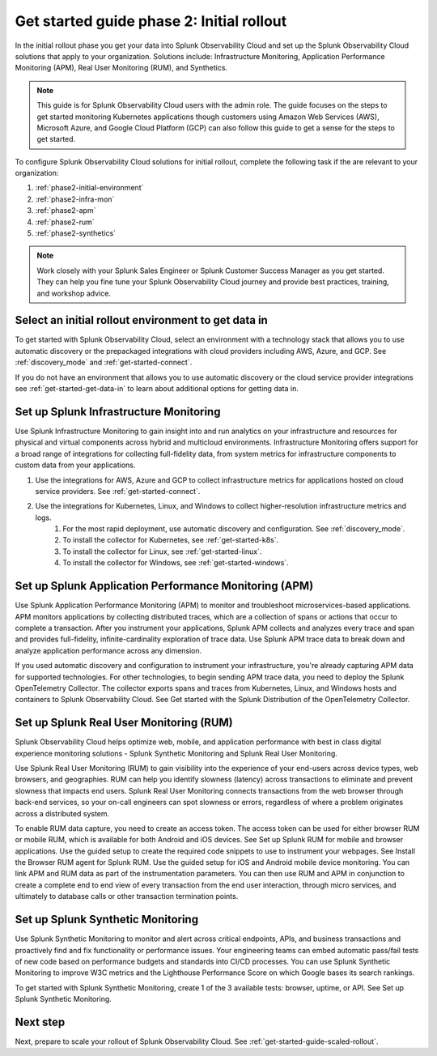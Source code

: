 .. _get-started-guide-initial-rollout:

Get started guide phase 2: Initial rollout
*********************************************************

In the initial rollout phase you get your data into Splunk Observability Cloud and set up the Splunk Observability Cloud solutions that apply to your organization. Solutions include: Infrastructure Monitoring, Application Performance Monitoring (APM), Real User Monitoring (RUM), and Synthetics.

.. note:: This guide is for Splunk Observability Cloud users with the admin role. The guide focuses on the steps to get started monitoring Kubernetes applications though customers using Amazon Web Services (AWS), Microsoft Azure, and Google Cloud Platform (GCP) can also follow this guide to get a sense for the steps to get started.


.. image:: /_images/get-started/onboarding-guide-2point0-initial.svg
   :width: 100%
   :alt: 

To configure Splunk Observability Cloud solutions for initial rollout, complete the following task if the are relevant to your organization:  

#. :ref:`phase2-initial-environment`
#. :ref:`phase2-infra-mon`
#. :ref:`phase2-apm`
#. :ref:`phase2-rum`
#. :ref:`phase2-synthetics`

.. note::
    Work closely with your Splunk Sales Engineer or Splunk Customer Success Manager as you get started. They can help you fine tune your Splunk Observability Cloud journey and provide best practices, training, and workshop advice.

.. _phase2-initial-environment:

Select an initial rollout environment to get data in
========================================================

To get started with Splunk Observability Cloud, select an environment with a technology stack that allows you to use automatic discovery or the prepackaged integrations with cloud providers including AWS, Azure, and GCP. See :ref:`discovery_mode` and :ref:`get-started-connect`. 

If you do not have an environment that allows you to use automatic discovery or the cloud service provider integrations see :ref:`get-started-get-data-in` to learn about additional options for getting data in.

.. _phase2-infra-mon:

Set up Splunk Infrastructure Monitoring
=========================================

Use Splunk Infrastructure Monitoring to gain insight into and run analytics on your infrastructure and resources for physical and virtual components across hybrid and multicloud environments. Infrastructure Monitoring offers support for a broad range of integrations for collecting full-fidelity data, from system metrics for infrastructure components to custom data from your applications.

#. Use the integrations for AWS, Azure and GCP to collect infrastructure metrics for applications hosted on cloud service providers. See :ref:`get-started-connect`. 
#. Use the integrations for Kubernetes, Linux, and Windows to collect higher-resolution infrastructure metrics and logs. 
    #. For the most rapid deployment, use automatic discovery and configuration. See :ref:`discovery_mode`.
    #. To install the collector for Kubernetes, see :ref:`get-started-k8s`.
    #. To install the collector for Linux, see :ref:`get-started-linux`.
    #. To install the collector for Windows, see :ref:`get-started-windows`.

.. _phase2-apm:

Set up Splunk Application Performance Monitoring (APM)
========================================================

Use Splunk Application Performance Monitoring (APM) to monitor and troubleshoot microservices-based applications. APM monitors applications by collecting distributed traces, which are a collection of spans or actions that occur to complete a transaction. After you instrument your applications, Splunk APM collects and analyzes every trace and span and provides full-fidelity, infinite-cardinality exploration of trace data. Use Splunk APM trace data to break down and analyze application performance across any dimension.
	
If you used automatic discovery and configuration to instrument your infrastructure, you're already capturing APM data for supported technologies.  
For other technologies, to begin sending APM trace data, you need to deploy the Splunk OpenTelemetry Collector. The collector exports spans and traces from Kubernetes, Linux, and Windows hosts and containers to Splunk Observability Cloud. See Get started with the Splunk Distribution of the OpenTelemetry Collector.

.. _phase2-rum:

Set up Splunk Real User Monitoring (RUM)
==========================================

Splunk Observability Cloud helps optimize web, mobile, and application performance with best in class digital experience monitoring solutions - Splunk Synthetic Monitoring and Splunk Real User Monitoring.

Use Splunk Real User Monitoring (RUM) to gain visibility into the experience of your end-users across device types, web browsers, and geographies. RUM can help you identify slowness (latency) across transactions to eliminate and prevent slowness that impacts end users. Splunk Real User Monitoring connects transactions from the web browser through back-end services, so your on-call engineers can spot slowness or errors, regardless of where a problem originates across a distributed system.
 
To enable RUM data capture, you need to create an access token. The access token can be used for either browser RUM or mobile RUM, which is available for both Android and iOS devices. See Set up Splunk RUM for mobile and browser applications.
Use the guided setup to create the required code snippets to use to instrument your webpages. See Install the Browser RUM agent for Splunk RUM. 
Use the guided setup for iOS and Android mobile device monitoring. 
You can link APM and RUM data as part of the instrumentation parameters. You can then use RUM and APM in conjunction to create a complete end to end view of every transaction from the end user interaction, through micro services, and ultimately to database calls or other transaction termination points.  

.. _phase2-synthetics:

Set up Splunk Synthetic Monitoring
======================================

Use Splunk Synthetic Monitoring to monitor and alert across critical endpoints, APIs, and business transactions and proactively find and fix functionality or performance issues. Your engineering teams can embed automatic pass/fail tests of new code based on performance budgets and standards into CI/CD processes. You can use Splunk Synthetic Monitoring to improve W3C metrics and the Lighthouse Performance Score on which Google bases its search rankings. 

To get started with Splunk Synthetic Monitoring, create 1 of the 3 available tests: browser, uptime, or API. See Set up Splunk Synthetic Monitoring.

Next step
===============

Next, prepare to scale your rollout of Splunk Observability Cloud. See :ref:`get-started-guide-scaled-rollout`.
